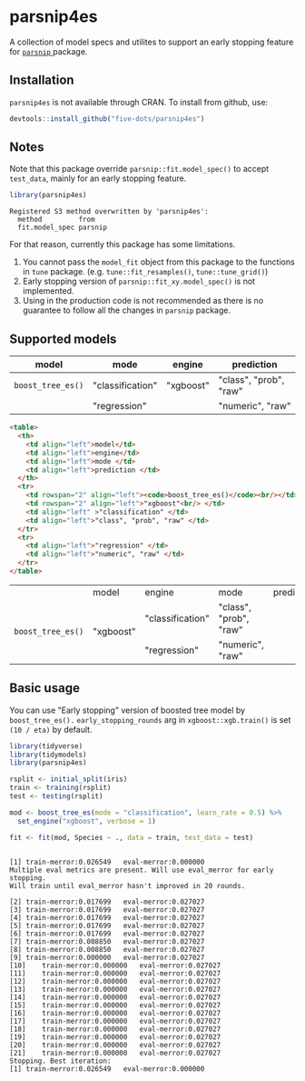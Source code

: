 #+STARTUP: showall indent
#+PROPERTY: header-args:R :results output :session *R:parsnip4es*

* parsnip4es

A collection of model specs and utilites to support an early stopping feature for [[https://github.com/tidymodels/parsnip][ =parsnip= ]] package.

** Installation

=parsnip4es= is not available through CRAN. To install from github, use:

#+begin_src R
devtools::install_github("five-dots/parsnip4es")
#+end_src

** Notes

Note that this package override =parsnip::fit.model_spec()= to accept =test_data=, mainly for an early stopping feature. 

#+begin_src R :exports both
library(parsnip4es)
#+end_src

#+RESULTS:
: Registered S3 method overwritten by 'parsnip4es':
:   method         from   
:   fit.model_spec parsnip

For that reason, currently this package has some limitations.

1. You cannot pass the =model_fit= object from this package to the functions in =tune= package. (e.g. =tune::fit_resamples()=, =tune::tune_grid()=)
2. Early stopping version of =parsnip::fit_xy.model_spec()= is not implemented.
3. Using in the production code is not recommended as there is no guarantee to follow all the changes in =parsnip= package.

** Supported models

| model           | mode             | engine    | prediction             |
|-----------------+------------------+-----------+------------------------|
| =boost_tree_es()= | "classification" | "xgboost" | "class", "prob", "raw" |
|                 | "regression"     |           | "numeric", "raw"       |

#+begin_src html :exports both
<table>
  <th>
    <td align="left">model</td>
    <td align="left">engine</td>
    <td align="left">mode </td>
    <td align="left">prediction </td>
  </th>
  <tr>
    <td rowspan="2" align="left"><code>boost_tree_es()</code><br/></td>
    <td rowspan="2" align="left">"xgboost"<br/> </td>
    <td align="left" >"classification" </td>
    <td align="left">"class", "prob", "raw" </td>
  </tr>
  <tr>
    <td align="left">"regression" </td>
    <td align="left">"numeric", "raw" </td>
  </tr>
</table>
#+end_src

#+begin_export html
<table>
  <th>
    <td align="left">model</td>
    <td align="left">engine</td>
    <td align="left">mode </td>
    <td align="left">prediction </td>
  </th>
  <tr>
    <td rowspan="2" align="left"><code>boost_tree_es()</code><br/></td>
    <td rowspan="2" align="left">"xgboost"<br/> </td>
    <td align="left" >"classification" </td>
    <td align="left">"class", "prob", "raw" </td>
  </tr>
  <tr>
    <td align="left">"regression" </td>
    <td align="left">"numeric", "raw" </td>
  </tr>
</table>
#+end_export

** Basic usage

You can use "Early stopping" version of boosted tree model by =boost_tree_es().= =early_stopping_rounds= arg in =xgboost::xgb.train()= is set =(10 / eta)= by default.

#+begin_src R :exports both
library(tidyverse)
library(tidymodels)
library(parsnip4es)

rsplit <- initial_split(iris)
train <- training(rsplit)
test <- testing(rsplit)

mod <- boost_tree_es(mode = "classification", learn_rate = 0.5) %>%
  set_engine("xgboost", verbose = 1)

fit <- fit(mod, Species ~ ., data = train, test_data = test)
#+end_src

#+RESULTS:
#+begin_example

[1]	train-merror:0.026549	eval-merror:0.000000 
Multiple eval metrics are present. Will use eval_merror for early stopping.
Will train until eval_merror hasn't improved in 20 rounds.

[2]	train-merror:0.017699	eval-merror:0.027027 
[3]	train-merror:0.017699	eval-merror:0.027027 
[4]	train-merror:0.017699	eval-merror:0.027027 
[5]	train-merror:0.017699	eval-merror:0.027027 
[6]	train-merror:0.017699	eval-merror:0.027027 
[7]	train-merror:0.008850	eval-merror:0.027027 
[8]	train-merror:0.008850	eval-merror:0.027027 
[9]	train-merror:0.000000	eval-merror:0.027027 
[10]	train-merror:0.000000	eval-merror:0.027027 
[11]	train-merror:0.000000	eval-merror:0.027027 
[12]	train-merror:0.000000	eval-merror:0.027027 
[13]	train-merror:0.000000	eval-merror:0.027027 
[14]	train-merror:0.000000	eval-merror:0.027027 
[15]	train-merror:0.000000	eval-merror:0.027027 
[16]	train-merror:0.000000	eval-merror:0.027027 
[17]	train-merror:0.000000	eval-merror:0.027027 
[18]	train-merror:0.000000	eval-merror:0.027027 
[19]	train-merror:0.000000	eval-merror:0.027027 
[20]	train-merror:0.000000	eval-merror:0.027027 
[21]	train-merror:0.000000	eval-merror:0.027027 
Stopping. Best iteration:
[1]	train-merror:0.026549	eval-merror:0.000000
#+end_example
